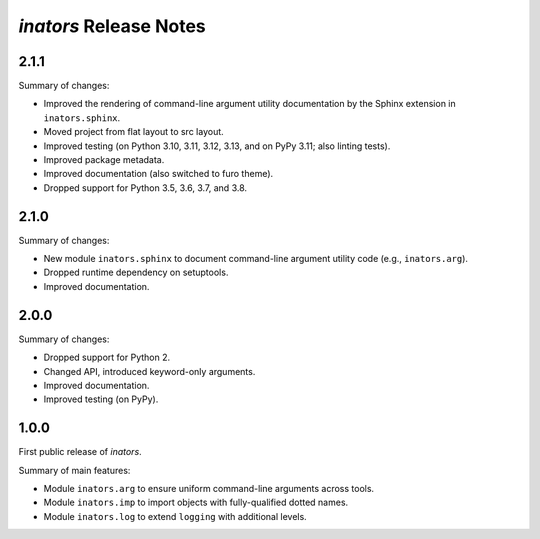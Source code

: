 =======================
*inators* Release Notes
=======================

.. start included documentation

2.1.1
=====

Summary of changes:

* Improved the rendering of command-line argument utility documentation by the
  Sphinx extension in ``inators.sphinx``.
* Moved project from flat layout to src layout.
* Improved testing (on Python 3.10, 3.11, 3.12, 3.13, and on PyPy 3.11; also
  linting tests).
* Improved package metadata.
* Improved documentation (also switched to furo theme).
* Dropped support for Python 3.5, 3.6, 3.7, and 3.8.


2.1.0
=====

Summary of changes:

* New module ``inators.sphinx`` to document command-line argument utility code
  (e.g., ``inators.arg``).
* Dropped runtime dependency on setuptools.
* Improved documentation.


2.0.0
=====

Summary of changes:

* Dropped support for Python 2.
* Changed API, introduced keyword-only arguments.
* Improved documentation.
* Improved testing (on PyPy).


1.0.0
=====

First public release of *inators*.

Summary of main features:

* Module ``inators.arg`` to ensure uniform command-line arguments across tools.
* Module ``inators.imp`` to import objects with fully-qualified dotted names.
* Module ``inators.log`` to extend ``logging`` with additional levels.
